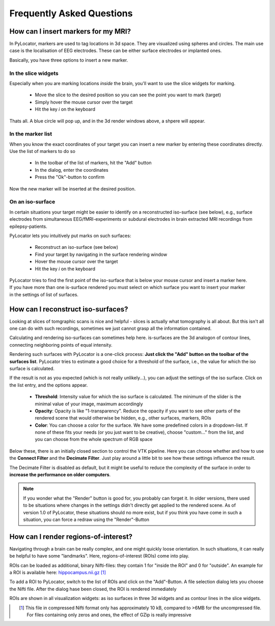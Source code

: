 Frequently Asked Questions
=====================================================================

How can I insert markers for my MRI?
^^^^^^^^^^^^^^^^^^^^^^^^^^^^^^^^^^^^^^^^

In PyLocator, markers are used to tag locations in 3d space.  They are
visualized using spheres and circles. The main use case is the localisation
of EEG electrodes. These can be either surface electrodes or implanted
ones.

Basically, you have three options to insert a new marker.

In the slice widgets 
""""""""""""""""""""

Especially when you are marking locations *inside* the brain, you'll want
to use the slice widgets for marking. 

 * Move the slice to the desired position so you can see the point you want 
   to mark (target)
 * Simply hover the mouse cursor over the target
 * Hit the key *i* on the keyboard

Thats all. A blue circle will pop up, and in the 3d render windows above, a 
shpere will appear.

In the marker list
""""""""""""""""""

When you know the exact coordinates of your target you can insert a new marker
by entering these coordinates directly. Use the list of markers to do so

 * In the toolbar of the list of markers, hit the "Add" button
 * In the dialog, enter the coordinates
 * Press the "Ok"-button to confirm

Now the new marker will be inserted at the desired position.

On an iso-surface
"""""""""""""""""

In certain situations your target might be easier to identify on a 
reconstructed iso-surface (see below), e.g., surface electrodes from 
simultaneous EEG/fMRI-experiments or subdural electrodes in brain extracted 
MRI recordings from epilepsy-patients.

PyLocator lets you intuitively put marks on such surfaces:

 * Reconstruct an iso-surface (see below)
 * Find your target by navigating in the surface rendering window
 * Hover the mouse cursor over the target
 * Hit the key *i* on the keyboard

.. figure:: _static/tutorial7.png
   :align: right

PyLocator tries to find the first point of the iso-surface that is below your 
mouse cursor and insert a marker here. If you have more than one is-surface 
rendered you must select on which surface you want to insert your marker in 
the settings of list of surfaces.

How can I reconstruct iso-surfaces?
^^^^^^^^^^^^^^^^^^^^^^^^^^^^^^^^^^^^^^^^
Looking at slices of tomgraphic scans is nice and helpful - slices is actually
what tomography is all about. But this isn't all one can do with such 
recordings, sometimes we just cannot grasp all the information contained.

Calculating and rendering iso-surfaces can sometimes help here. is-surfaces are
the 3d analogon of contour lines, connecting neighboring points of equal
intensity.

Rendering such surfaces with PyLocator is a one-click process: **Just click the 
"Add" button on the toolbar of the surfaces list**. PyLocator tries to estimate 
a good choice for a threshold of the surface, i.e., the value for which the 
iso surface is calculated.

If the result is not as you expected (which is not really unlikely...), you can
adjust the settings of the iso surface. Click on the list entry, and the 
options appear.

 * **Threshold**: Intensity value for which the iso surface is calculated. The 
   minimum of the slider is the minimal value of your image, maximum 
   accordingly
 * **Opacity**: Opacity is like "1-transparency". Reduce the opacity if you want
   to see other parts of the rendered scene that would otherwise be hidden, 
   e.g., other surfaces, markers, ROIs
 * **Color**: You can choose a color for the surface. We have some predefined 
   colors in a dropdown-list. If none of these fits your needs (or you just 
   want to be creative), choose "custom..." from the list, and you can choose 
   from the whole spectrum of RGB space

Below these, there is an initially closed section to control the VTK pipeline.
Here you can choose whether and how to use the **Connect Filter** and the 
**Decimate Filter**. Just play around a little bit to see how these settings 
influence the result.

The Decimate Filter is disabled as default, but it might be useful to reduce
the complexity of the surface in order to **increase the performance on older 
computers**.

.. note::
    If you wonder what the "Render" button is good for, you probably can forget
    it. In older versions, there used to be situations where changes in the 
    settings didn't directly get applied to the rendered scene. As of version 
    1.0 of PyLocator, these situations should no more exist, but if you think
    you have come in such a situation, you can force a redraw using the 
    "Render"-Button

.. index:: 
    pair: ROI; region-of-interest
    
.. _ROIs:

How can I render regions-of-interest?
^^^^^^^^^^^^^^^^^^^^^^^^^^^^^^^^^^^^^^^^
Navigating through a brain can be really complex, and one might quickly loose 
orientation. In such situations, it can really be helpful to have some 
"landmarks". Here, regions-of-interest (ROIs) come into play.

ROIs can be loaded as additional, binary Nifti-files: they contain 1 for 
"inside the ROI" and 0 for "outside". An example for a ROI is available here:
`hippocampus.nii.gz <http://pylocator.thorstenkranz.de/download/hippocampus.nii.gz>`_
[#f1]_

To add a ROI to PyLocator, switch to the list of ROIs and click on the 
"Add"-Button. A file selection dialog lets you choose the Nifti file. After 
the dialog hase been closed, the ROI is rendered immediately

ROIs are shown in all visualization widgets: as iso surfaces in three 3d widgets
and as contour lines in the slice widgets.

.. figure:: _static/faq_rois1.png
   :align: left

.. [#f1] This file in compressed Nifti format only has approximately 10 kB, 
    compared to >6MB for the uncompressed file. For files containing only zeros
    and ones, the effect of GZip is really impressive
    
